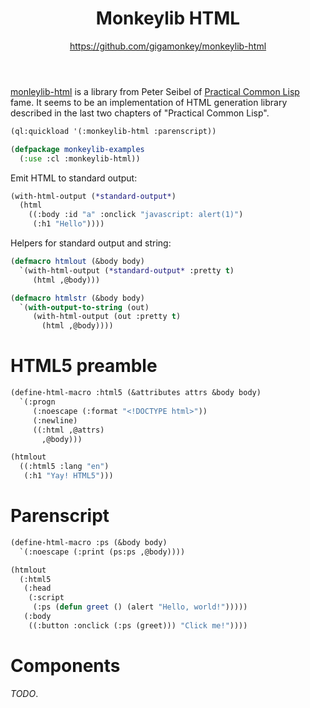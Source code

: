 #+TITLE: Monkeylib HTML
#+SUBTITLE: https://github.com/gigamonkey/monkeylib-html
#+OPTIONS: num:nil toc:nil
#+PROPERTY: header-args:lisp :exports both :package monkeylib-examples :results output

[[https://github.com/gigamonkey/monkeylib-html][monleylib-html]] is a library from Peter Seibel of [[https://gigamonkeys.com/book/][Practical Common Lisp]] fame. It seems to be an implementation of HTML generation library described in the last two chapters of "Practical Common Lisp".

#+begin_src lisp :results silent :package cl-user
  (ql:quickload '(:monkeylib-html :parenscript))

  (defpackage monkeylib-examples
    (:use :cl :monkeylib-html))
#+end_src

Emit HTML to standard output:

#+begin_src lisp
  (with-html-output (*standard-output*)
    (html
      ((:body :id "a" :onclick "javascript: alert(1)")
       (:h1 "Hello"))))
#+end_src

#+RESULTS:
: <body id='a' onclick='javascript: alert(1)'>
:     <h1>Hello</h1>
: </body>

Helpers for standard output and string:

#+begin_src lisp :results silent
  (defmacro htmlout (&body body)
    `(with-html-output (*standard-output* :pretty t)
       (html ,@body)))

  (defmacro htmlstr (&body body)
    `(with-output-to-string (out)
       (with-html-output (out :pretty t)
         (html ,@body))))
#+end_src

* HTML5 preamble

#+begin_src lisp
  (define-html-macro :html5 (&attributes attrs &body body)
    `(:progn
       (:noescape (:format "<!DOCTYPE html>"))
       (:newline)
       ((:html ,@attrs)
         ,@body)))

  (htmlout
    ((:html5 :lang "en")
     (:h1 "Yay! HTML5")))
#+end_src

#+RESULTS:
: <!DOCTYPE html>
: <html lang='en'>
:     <h1>Yay! HTML5</h1>
: </html>

* Parenscript

#+begin_src lisp
  (define-html-macro :ps (&body body)
    `(:noescape (:print (ps:ps ,@body))))

  (htmlout
    (:html5
     (:head
      (:script
       (:ps (defun greet () (alert "Hello, world!")))))
     (:body
      ((:button :onclick (:ps (greet))) "Click me!"))))
#+end_src

#+RESULTS:
#+begin_example
<!DOCTYPE html>
<html>
    <head>
        <script>function greet() {
    __PS_MV_REG = [];
    return alert('Hello, world!');
};</script>
    </head>
    <body>
        <button onclick='greet();'>Click me!</button>
    </body>
</html>
#+end_example

* Components

/TODO/.
